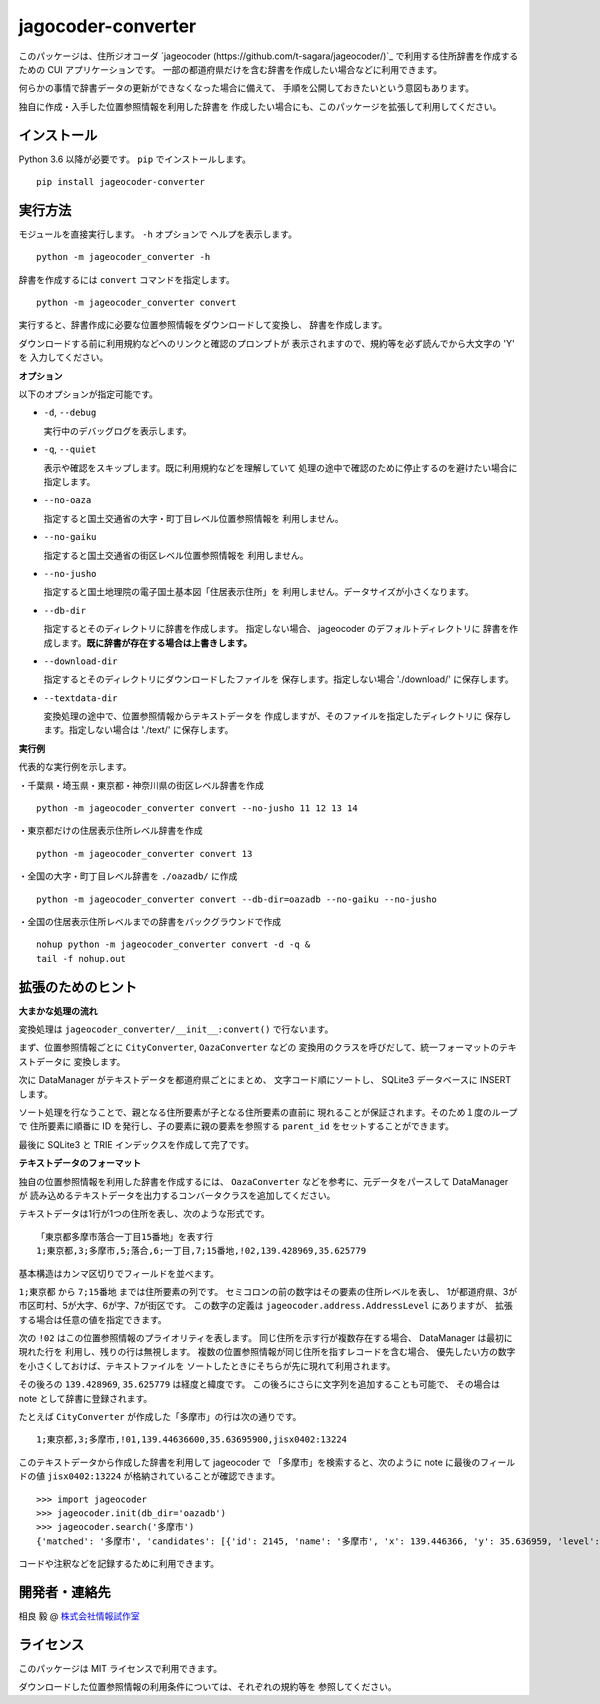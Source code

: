 jagocoder-converter
===================

このパッケージは、住所ジオコーダ
`jageocoder (https://github.com/t-sagara/jageocoder/)`_
で利用する住所辞書を作成するための CUI アプリケーションです。
一部の都道府県だけを含む辞書を作成したい場合などに利用できます。

何らかの事情で辞書データの更新ができなくなった場合に備えて、
手順を公開しておきたいという意図もあります。

独自に作成・入手した位置参照情報を利用した辞書を
作成したい場合にも、このパッケージを拡張して利用してください。

インストール
------------

Python 3.6 以降が必要です。 ``pip`` でインストールします。 ::

  pip install jageocoder-converter


実行方法
--------

モジュールを直接実行します。 ``-h`` オプションで
ヘルプを表示します。 ::

  python -m jageocoder_converter -h

辞書を作成するには ``convert`` コマンドを指定します。 ::

  python -m jageocoder_converter convert

実行すると、辞書作成に必要な位置参照情報をダウンロードして変換し、
辞書を作成します。

ダウンロードする前に利用規約などへのリンクと確認のプロンプトが
表示されますので、規約等を必ず読んでから大文字の 'Y' を
入力してください。

**オプション**

以下のオプションが指定可能です。

- ``-d``, ``--debug``

  実行中のデバッグログを表示します。

- ``-q``, ``--quiet``

  表示や確認をスキップします。既に利用規約などを理解していて
  処理の途中で確認のために停止するのを避けたい場合に指定します。

- ``--no-oaza``

  指定すると国土交通省の大字・町丁目レベル位置参照情報を
  利用しません。

- ``--no-gaiku``

  指定すると国土交通省の街区レベル位置参照情報を
  利用しません。

- ``--no-jusho``

  指定すると国土地理院の電子国土基本図「住居表示住所」を
  利用しません。データサイズが小さくなります。

- ``--db-dir``

  指定するとそのディレクトリに辞書を作成します。
  指定しない場合、 jageocoder のデフォルトディレクトリに
  辞書を作成します。**既に辞書が存在する場合は上書きします。**

- ``--download-dir``

  指定するとそのディレクトリにダウンロードしたファイルを
  保存します。指定しない場合 './download/' に保存します。

- ``--textdata-dir``

  変換処理の途中で、位置参照情報からテキストデータを
  作成しますが、そのファイルを指定したディレクトリに
  保存します。指定しない場合は './text/' に保存します。

**実行例**

代表的な実行例を示します。

・千葉県・埼玉県・東京都・神奈川県の街区レベル辞書を作成 ::

  python -m jageocoder_converter convert --no-jusho 11 12 13 14

・東京都だけの住居表示住所レベル辞書を作成 ::

  python -m jageocoder_converter convert 13

・全国の大字・町丁目レベル辞書を ``./oazadb/`` に作成 ::

  python -m jageocoder_converter convert --db-dir=oazadb --no-gaiku --no-jusho

・全国の住居表示住所レベルまでの辞書をバックグラウンドで作成 ::

  nohup python -m jageocoder_converter convert -d -q &
  tail -f nohup.out


拡張のためのヒント
------------------

**大まかな処理の流れ**

変換処理は ``jageocoder_converter/__init__:convert()`` で行ないます。

まず、位置参照情報ごとに ``CityConverter``, ``OazaConverter`` などの
変換用のクラスを呼びだして、統一フォーマットのテキストデータに
変換します。

次に DataManager がテキストデータを都道府県ごとにまとめ、
文字コード順にソートし、 SQLite3 データベースに INSERT します。

ソート処理を行なうことで、親となる住所要素が子となる住所要素の直前に
現れることが保証されます。そのため１度のループで
住所要素に順番に ID を発行し、子の要素に親の要素を参照する
``parent_id`` をセットすることができます。

最後に SQLite3 と TRIE インデックスを作成して完了です。

**テキストデータのフォーマット**

独自の位置参照情報を利用した辞書を作成するには、
``OazaConverter`` などを参考に、元データをパースして DataManager が
読み込めるテキストデータを出力するコンバータクラスを追加してください。

テキストデータは1行が1つの住所を表し、次のような形式です。 ::

  「東京都多摩市落合一丁目15番地」を表す行
  1;東京都,3;多摩市,5;落合,6;一丁目,7;15番地,!02,139.428969,35.625779

基本構造はカンマ区切りでフィールドを並べます。

``1;東京都`` から ``7;15番地`` までは住所要素の列です。
セミコロンの前の数字はその要素の住所レベルを表し、
1が都道府県、3が市区町村、5が大字、6が字、7が街区です。
この数字の定義は ``jageocoder.address.AddressLevel`` にありますが、
拡張する場合は任意の値を指定できます。

次の ``!02`` はこの位置参照情報のプライオリティを表します。
同じ住所を示す行が複数存在する場合、 DataManager は最初に現れた行を
利用し、残りの行は無視します。
複数の位置参照情報が同じ住所を指すレコードを含む場合、
優先したい方の数字を小さくしておけば、テキストファイルを
ソートしたときにそちらが先に現れて利用されます。

その後ろの ``139.428969``, ``35.625779`` は経度と緯度です。
この後ろにさらに文字列を追加することも可能で、
その場合は note として辞書に登録されます。

たとえば ``CityConverter`` が作成した「多摩市」の行は次の通りです。 ::

  1;東京都,3;多摩市,!01,139.44636600,35.63695900,jisx0402:13224

このテキストデータから作成した辞書を利用して jageocoder で
「多摩市」を検索すると、次のように note に最後のフィールドの値
``jisx0402:13224`` が格納されていることが確認できます。 ::

  >>> import jageocoder
  >>> jageocoder.init(db_dir='oazadb')
  >>> jageocoder.search('多摩市')
  {'matched': '多摩市', 'candidates': [{'id': 2145, 'name': '多摩市', 'x': 139.446366, 'y': 35.636959, 'level': 3, 'note': 'jisx0402:13224', 'fullname': ['東京都', '多摩市']}]}

コードや注釈などを記録するために利用できます。

開発者・連絡先
--------------

相良 毅 @ `株式会社情報試作室 <https://www.info-proto.com>`_

ライセンス
----------

このパッケージは MIT ライセンスで利用できます。

ダウンロードした位置参照情報の利用条件については、それぞれの規約等を
参照してください。


